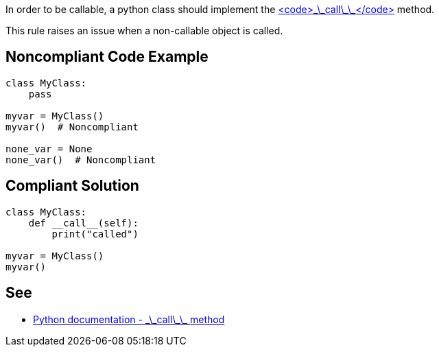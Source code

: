 In order to be callable, a python class should implement the https://docs.python.org/3/reference/datamodel.html#object.__call__[<code>\_\_call\_\_</code>] method.

This rule raises an issue when a non-callable object is called.


== Noncompliant Code Example

----
class MyClass:
    pass

myvar = MyClass()
myvar()  # Noncompliant

none_var = None
none_var()  # Noncompliant
----


== Compliant Solution

----
class MyClass:
    def __call__(self):
        print("called")

myvar = MyClass()
myvar()
----


== See

* https://docs.python.org/3/reference/datamodel.html#object.__call__[Python documentation - \_\_call\_\_ method]

